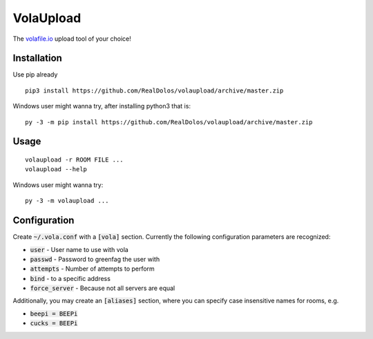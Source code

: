 VolaUpload
==========
The `volafile.io <https://volafile.io/>`_ upload tool of your choice!

Installation
------------
Use pip already

::

    pip3 install https://github.com/RealDolos/volaupload/archive/master.zip


Windows user might wanna try, after installing python3 that is:

::

    py -3 -m pip install https://github.com/RealDolos/volaupload/archive/master.zip

Usage
-----
::

    volaupload -r ROOM FILE ...
    volaupload --help


Windows user might wanna try:

::

    py -3 -m volaupload ...

Configuration
-------------

Create :code:`~/.vola.conf` with a :code:`[vola]` section.
Currently the following configuration parameters are recognized:

- :code:`user` - User name to use with vola
- :code:`passwd` - Password to greenfag the user with
- :code:`attempts` - Number of attempts to perform
- :code:`bind` - to a specific address
- :code:`force_server` - Because not all servers are equal

Additionally, you may create an :code:`[aliases]` section, where you can specify
case insensitive names for rooms, e.g.

- :code:`beepi = BEEPi`
- :code:`cucks = BEEPi`
